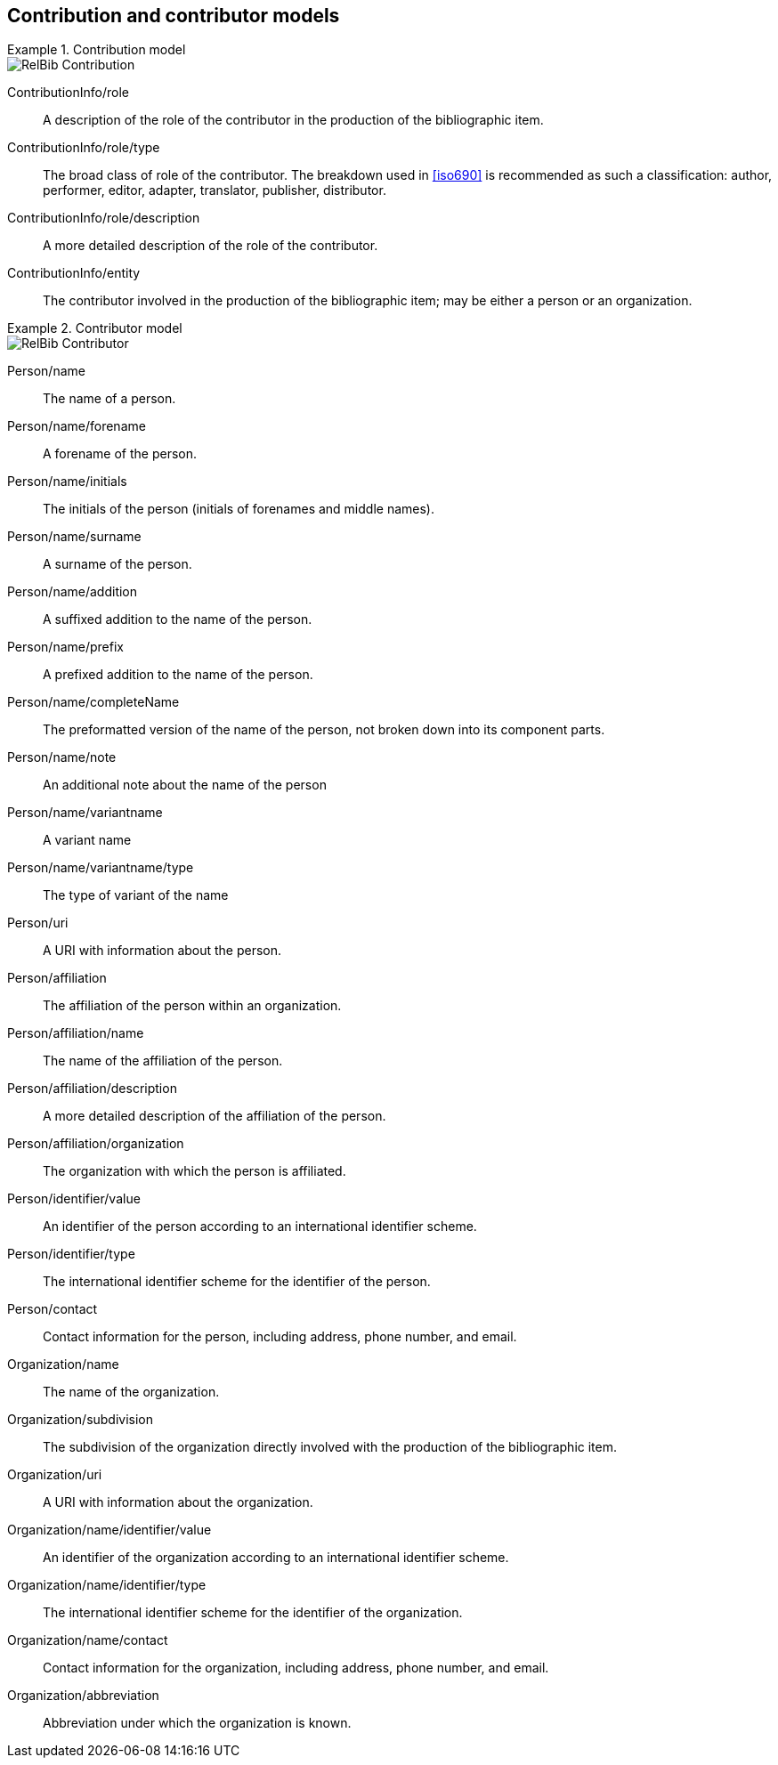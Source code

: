 
[[contributor-models]]
== Contribution and contributor models

.Contribution model
====
image::relaton-models/images/RelBib_Contribution.png[]
====

ContributionInfo/role:: A description of the role of the contributor in the production of the bibliographic item.

ContributionInfo/role/type:: The broad class of role of the contributor. The breakdown used in <<iso690>> is recommended as such a classification: author, performer, editor, adapter, translator, publisher, distributor.

ContributionInfo/role/description:: A more detailed description of the role of the contributor.

ContributionInfo/entity:: The contributor involved in the production of the bibliographic item; may be either a person or an organization.

.Contributor model
====
image::relaton-models/images/RelBib_Contributor.png[]
====


Person/name:: The name of a person.

Person/name/forename:: A forename of the person.

Person/name/initials:: The initials of the person (initials of forenames and middle names).

Person/name/surname:: A surname of the person.

Person/name/addition:: A suffixed addition to the name of the person.

Person/name/prefix:: A prefixed addition to the name of the person.

Person/name/completeName:: The preformatted version of the name of the person, not broken down into its component parts.

Person/name/note:: An additional note about the name of the person

Person/name/variantname:: A variant name
Person/name/variantname/type:: The type of variant of the name

Person/uri:: A URI with information about the person.

Person/affiliation:: The affiliation of the person within an organization.

Person/affiliation/name:: The name of the affiliation of the person.

Person/affiliation/description:: A more detailed description of the affiliation of the person.

Person/affiliation/organization:: The organization with which the person is affiliated.

Person/identifier/value:: An identifier of the person according to an international identifier scheme.

Person/identifier/type:: The international identifier scheme for the identifier of the person.

Person/contact:: Contact information for the person, including address, phone number, and email.

Organization/name:: The name of the organization.

Organization/subdivision:: The subdivision of the organization directly involved with the production of the bibliographic item.

Organization/uri:: A URI with information about the organization.

Organization/name/identifier/value:: An identifier of the organization according to an international identifier scheme.

Organization/name/identifier/type:: The international identifier scheme for the identifier of the organization.

Organization/name/contact:: Contact information for the organization, including address, phone number, and email.

Organization/abbreviation:: Abbreviation under which the organization is known.


